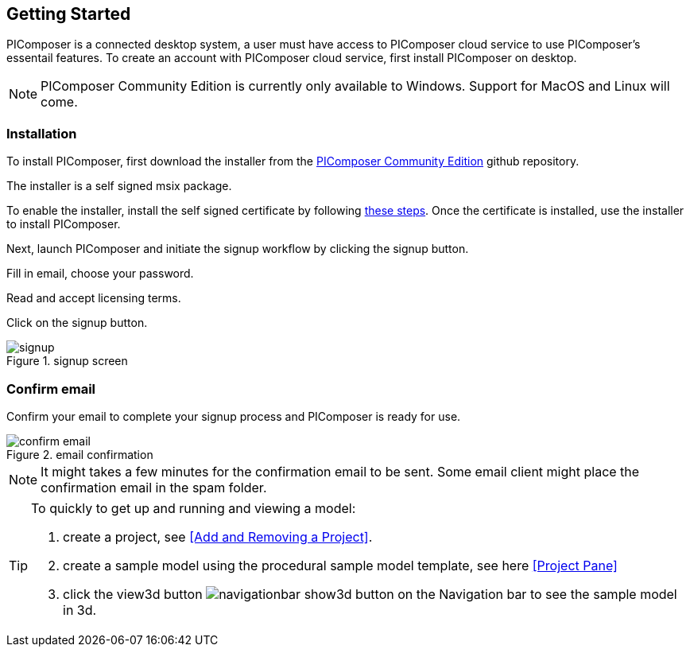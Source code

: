 == Getting Started

PIComposer is a connected desktop system, a user must have access to PIComposer cloud service to use PIComposer's essentail features. To create an account with PIComposer cloud service, first install PIComposer on desktop. 

[NOTE]
====
PIComposer Community Edition is currently only available to Windows.  Support for MacOS and Linux will come.
====

=== Installation

To install PIComposer, first download the installer from the https://github.com/chi-w-ng/picomposer_community_edition/tree/main/installers[PIComposer Community Edition] github repository.

The installer is a self signed msix package.  

To enable the installer, install the self signed certificate by following https://www.advancedinstaller.com/install-test-certificate-from-msix.html[these steps].  Once the certificate is installed, use the installer to install PIComposer.

Next, launch PIComposer and initiate the signup workflow by clicking the signup button.

Fill in email, choose your password.

Read and accept licensing terms.

Click on the signup button.

.signup screen
image::signup.png[]


=== Confirm email
Confirm your email to complete your signup process and PIComposer is ready for use.

.email confirmation
image::confirm_email.png[]

[NOTE]
====
It might takes a few minutes for the confirmation email to be sent. Some email client might place the confirmation email in the spam folder.
====

[TIP]
====
To quickly to get up and running and viewing a model:

. create a project, see <<Add and Removing a Project>>.
. create a sample model using the procedural sample model template, see here <<Project Pane>>
. click the view3d button image:navigationbar-show3d-button.png[] on the Navigation bar to see the sample model in 3d.
====



